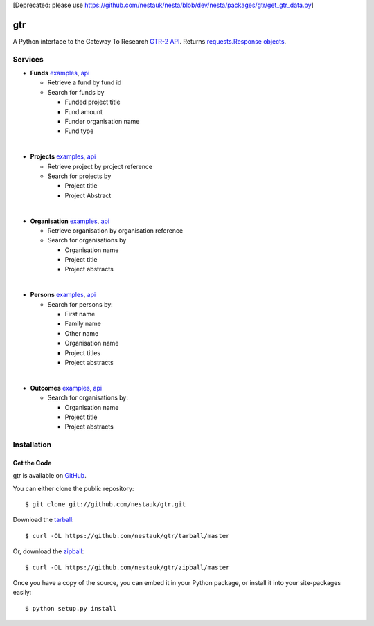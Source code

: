[Deprecated: please use https://github.com/nestauk/nesta/blob/dev/nesta/packages/gtr/get_gtr_data.py]

===
gtr
===

.. image:: https://travis-ci.org/nestauk/gtr.png?branch=master
   :target: https://travis-ci.org/nestauk/gtr

.. image:: https://coveralls.io/repos/Nesta/gtr/badge.svg?branch=master&service=github
    :target https://coveralls.io/r/Nesta/gtr

A Python interface to the Gateway To Research `GTR-2 API <http://gtr.rcuk.ac.uk/resources/GtR-2-API-v1.4.pdf>`_.
Returns `requests.Response objects <http://docs.python-requests.org/en/latest/api/#requests.Response>`_.

Services
========

- **Funds** `examples <./docs/funds.md#funds>`__, `api <http://gtr.rcuk.ac.uk/gtr/api/fund>`__

  - Retrieve a fund by fund id
  - Search for funds by

    - Funded project title
    - Fund amount
    - Funder organisation name
    - Fund type
|
- **Projects** `examples <./docs/projects.md#projects>`__, `api <http://gtr.rcuk.ac.uk/gtr/api/projects>`__

  - Retrieve project by project reference
  - Search for projects by

    - Project title
    - Project Abstract
|
- **Organisation** `examples <./docs/organisations.md#organisations>`__, `api <http://gtr.rcuk.ac.uk/gtr/api/organisations>`__

  - Retrieve organisation by organisation reference
  - Search for organisations by

    - Organisation name
    - Project title
    - Project abstracts
|
- **Persons** `examples <./docs/persons.md#persons>`__, `api <http://gtr.rcuk.ac.uk/gtr/api/persons>`__

  - Search for persons by:

    - First name
    - Family name
    - Other name
    - Organisation name
    - Project titles
    - Project abstracts
|
- **Outcomes** `examples <./docs/outcome.md#outcome>`__, `api <http://gtr.rcuk.ac.uk/gtr/api/outcome>`__

  - Search for organisations by:

    - Organisation name
    - Project title
    - Project abstracts

Installation
============

Get the Code
------------

gtr is available on `GitHub <https://github.com/nestauk/gtr>`_.

You can either clone the public repository::

    $ git clone git://github.com/nestauk/gtr.git

Download the `tarball <https://github.com/jamesgardiner/nestauk/tarball/master>`_::

    $ curl -OL https://github.com/nestauk/gtr/tarball/master

Or, download the `zipball <https://github.com/jamesgardiner/nestauk/zipball/master>`_::

    $ curl -OL https://github.com/nestauk/gtr/zipball/master


Once you have a copy of the source, you can embed it in your Python package,
or install it into your site-packages easily::

    $ python setup.py install

